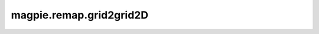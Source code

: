 
magpie.remap.grid2grid2D
^^^^^^^^^^^^^^^^^^^^^^^^^


.. function:: magpie.remap.grid2grid2D(f, boxsize, ngridout, origin=0., originout=0., boxsizeout=None)

    Remaps a dataset defined on a uniform 2D cartesian grid onto a new
    uniform 2D cartesian grid.

    :Parameters:
      f : 2darray
          The values of the 2D grid pixels.
      boxsize : float or list[float]
          Box size or list of length along each axis.
      ngridout : int or list[int]
          Grid division of the output grid along one axis or a list of the grid
          divisions along each axis.
      origin : float or list[float], optional
          Origin of the grid. If all axes begin at the same origin this can be a
          scalar, if you instead wish to specify different origins for each axis
          this should be added as a list.
      originout : float or list[float], optional
          Origin of the output grid. If all axes begin at the same origin this
          can be a scalar, if you instead wish to specify different origins for
          each axis this should be added as a list.
      boxsizeout : float or list[float], optional
          Box size or list of length along each axis for the output grid.

    :Returns:
      fout : 2darray
          The resampled pixel values for the output 2D cartesian grid.
